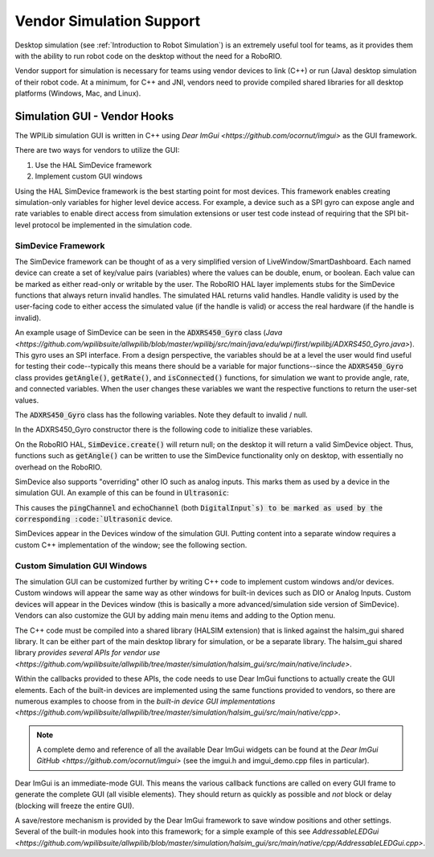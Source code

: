 Vendor Simulation Support
=========================

Desktop simulation (see :ref:`Introduction to Robot Simulation`) is an extremely useful tool for teams, as it provides them with the ability to run robot code on the desktop without the need for a RoboRIO.

Vendor support for simulation is necessary for teams using vendor devices to link (C++) or run (Java) desktop simulation of their robot code. At a minimum, for C++ and JNI, vendors need to provide compiled shared libraries for all desktop platforms (Windows, Mac, and Linux).

Simulation GUI - Vendor Hooks
-----------------------------

The WPILib simulation GUI is written in C++ using `Dear ImGui <https://github.com/ocornut/imgui>` as the GUI framework.

There are two ways for vendors to utilize the GUI:

1. Use the HAL SimDevice framework

2. Implement custom GUI windows

Using the HAL SimDevice framework is the best starting point for most devices. This framework enables creating simulation-only variables for higher level device access. For example, a device such as a SPI gyro can expose angle and rate variables to enable direct access from simulation extensions or user test code instead of requiring that the SPI bit-level protocol be implemented in the simulation code. 

SimDevice Framework
^^^^^^^^^^^^^^^^^^^

The SimDevice framework can be thought of as a very simplified version of LiveWindow/SmartDashboard. Each named device can create a set of key/value pairs (variables) where the values can be double, enum, or boolean. Each value can be marked as either read-only or writable by the user. The RoboRIO HAL layer implements stubs for the SimDevice functions that always return invalid handles. The simulated HAL returns valid handles. Handle validity is used by the user-facing code to either access the simulated value (if the handle is valid) or access the real hardware (if the handle is invalid).

An example usage of SimDevice can be seen in the :code:`ADXRS450_Gyro` class (`Java <https://github.com/wpilibsuite/allwpilib/blob/master/wpilibj/src/main/java/edu/wpi/first/wpilibj/ADXRS450_Gyro.java>`). This gyro uses an SPI interface. From a design perspective, the variables should be at a level the user would find useful for testing their code--typically this means there should be a variable for major functions--since the :code:`ADXRS450_Gyro` class provides :code:`getAngle()`, :code:`getRate()`, and :code:`isConnected()` functions, for simulation we want to provide angle, rate, and connected variables. When the user changes these variables we want the respective functions to return the user-set values.

The :code:`ADXRS450_Gyro` class has the following variables. Note they default to invalid / null.

.. tabs::

    .. code-tab:: java

        private SimDevice m_simDevice;
        private SimBoolean m_simConnected;
        private SimDouble m_simAngle;
        private SimDouble m_simRate;

    .. code-tab:: c++

        hal::SimDevice m_simDevice;
        hal::SimDouble m_simAngle;
        hal::SimDouble m_simRate;

In the ADXRS450_Gyro constructor there is the following code to initialize these variables.

.. tabs::

    .. code-tab:: java

        m_simDevice = SimDevice.create("ADXRS450_Gyro", port.value);
        if (m_simDevice != null) {
          m_simConnected = m_simDevice.createBoolean("Connected", false, true);
          m_simAngle = m_simDevice.createDouble("Angle", false, 0.0);
          m_simRate = m_simDevice.createDouble("Rate", false, 0.0);
        }

    .. code-tab:: c++

        ADXRS450_Gyro::ADXRS450_Gyro(SPI::Port port)
            : m_spi(port), m_simDevice("ADXRS450_Gyro", port) {
          if (m_simDevice) {
            m_simAngle = m_simDevice.CreateDouble("Angle", false, 0.0);
            m_simRate = m_simDevice.CreateDouble("Rate", false, 0.0);
          }
          ...
        }

On the RoboRIO HAL, :code:`SimDevice.create()` will return null; on the desktop it will return a valid SimDevice object. Thus, functions such as :code:`getAngle()` can be written to use the SimDevice functionality only on desktop, with essentially no overhead on the RoboRIO.

.. tabs::

    .. code-tab:: java

        public double getAngle() {
          if (m_simAngle != null) {
            return m_simAngle.get();
          }
          if (m_spi == null) {
            return 0.0;
          }
          return m_spi.getAccumulatorIntegratedValue() * kDegreePerSecondPerLSB;
        }

    .. code-tab:: c++

        double ADXRS450_Gyro::GetAngle() const {
          if (m_simAngle) return m_simAngle.Get();
          return m_spi.GetAccumulatorIntegratedValue() * kDegreePerSecondPerLSB;
        }

SimDevice also supports "overriding" other IO such as analog inputs. This marks them as used by a device in the simulation GUI. An example of this can be found in :code:`Ultrasonic`:

.. tabs::

    .. code-tab:: java

        if (m_simDevice != null) {
          m_simRangeValid = m_simDevice.createBoolean("Range Valid", false, true);
          m_simRange = m_simDevice.createDouble("Range (in)", false, 0.0);
          m_pingChannel.setSimDevice(m_simDevice);
          m_echoChannel.setSimDevice(m_simDevice);
        }

    .. code-tab:: c++

        if (m_simDevice) {
          m_simRangeValid = m_simDevice.CreateBoolean("Range Valid", false, true);
          m_simRange = m_simDevice.CreateDouble("Range (in)", false, 0.0);
          m_pingChannel->SetSimDevice(m_simDevice);
          m_echoChannel->SetSimDevice(m_simDevice);
        }

This causes the :code:`pingChannel` and :code:`echoChannel` (both :code:`DigitalInput`s) to be marked as used by the corresponding :code:`Ultrasonic` device.

SimDevices appear in the Devices window of the simulation GUI. Putting content into a separate window requires a custom C++ implementation of the window; see the following section.

Custom Simulation GUI Windows
^^^^^^^^^^^^^^^^^^^^^^^^^^^^^

The simulation GUI can be customized further by writing C++ code to implement custom windows and/or devices. Custom windows will appear the same way as other windows for built-in devices such as DIO or Analog Inputs. Custom devices will appear in the Devices window (this is basically a more advanced/simulation side version of SimDevice). Vendors can also customize the GUI by adding main menu items and adding to the Option menu.

The C++ code must be compiled into a shared library (HALSIM extension) that is linked against the halsim_gui shared library. It can be either part of the main desktop library for simulation, or be a separate library. The halsim_gui shared library `provides several APIs for vendor use <https://github.com/wpilibsuite/allwpilib/tree/master/simulation/halsim_gui/src/main/native/include>`.

Within the callbacks provided to these APIs, the code needs to use Dear ImGui functions to actually create the GUI elements. Each of the built-in devices are implemented using the same functions provided to vendors, so there are numerous examples to choose from in the `built-in device GUI implementations <https://github.com/wpilibsuite/allwpilib/tree/master/simulation/halsim_gui/src/main/native/cpp>`.

.. note:: A complete demo and reference of all the available Dear ImGui widgets can be found at the `Dear ImGui GitHub <https://github.com/ocornut/imgui>` (see the imgui.h and imgui_demo.cpp files in particular).

Dear ImGui is an immediate-mode GUI. This means the various callback functions are called on every GUI frame to generate the complete GUI (all visible elements). They should return as quickly as possible and *not* block or delay (blocking will freeze the entire GUI).

A save/restore mechanism is provided by the Dear ImGui framework to save window positions and other settings. Several of the built-in modules hook into this framework; for a simple example of this see `AddressableLEDGui <https://github.com/wpilibsuite/allwpilib/blob/master/simulation/halsim_gui/src/main/native/cpp/AddressableLEDGui.cpp>`.

